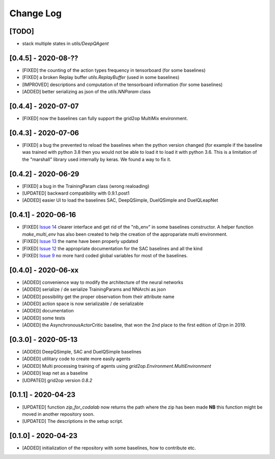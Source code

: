 Change Log
===========
[TODO]
--------
- stack multiple states in `utils/DeepQAgent`

[0.4.5] - 2020-08-??
--------------------
- [FIXED] the counting of the action types frequency in tensorboard (for some baselines)
- [FIXED] a broken Replay buffer `utils.ReplayBuffer` (used in some baselines)
- [IMPROVED] descriptions and computation of the tensorboard information (for some baselines)
- [ADDED] better serializing as json of the `utils.NNParam` class

[0.4.4] - 2020-07-07
--------------------
- [FIXED] now the baselines can fully support the grid2op MultiMix environment.

[0.4.3] - 2020-07-06
---------------------
- [FIXED] a bug the prevented to reload the baselines when the python version changed (for example
  if the baseline was trained with python 3.8 then you would not be able to load it to load it
  with python 3.6. This is a limitation of the "marshall" library used internally by keras. We
  found a way to fix it.

[0.4.2] - 2020-06-29
-----------------------
- [FIXED] a bug in the TrainingParam class (wrong realoading)
- [UPDATED] backward compatibility with 0.9.1.post1
- [ADDED] easier UI to load the baselines SAC, DeepQSimple, DuelQSimple and DuelQLeapNet

[0.4.1] - 2020-06-16
-----------------------
- [FIXED] `Issue 14 <https://github.com/rte-france/l2rpn-baselines/issues/14>`_ clearer interface and get rid
  of the "nb_env" in some baselines constructor. A helper function
  `make_multi_env` has also been created to help the creation of the appropariate multi environment.
- [FIXED] `Issue 13 <https://github.com/rte-france/l2rpn-baselines/issues/13>`_ the name have been properly updated
- [FIXED] `Issue 12 <https://github.com/rte-france/l2rpn-baselines/issues/12>`_ the appropriate documentation for the
  SAC baselines and all the kind
- [FIXED] `Issue 9 <https://github.com/rte-france/l2rpn-baselines/issues/9>`_ no more hard coded global variables for
  most of the baselines.

[0.4.0] - 2020-06-xx
--------------------
- [ADDED] convenience way to modify the architecture of the neural networks
- [ADDED] serialize / de serialize TrainingParams and NNArchi as json
- [ADDED] possibility get the proper observation from their attribute name
- [ADDED] action space is now serializable / de serializable
- [ADDED] documentation
- [ADDED] some tests
- [ADDED] the AsynchronousActorCritic baseline, that won the 2nd place to the first edition of l2rpn in 2019.

[0.3.0] - 2020-05-13
--------------------
- [ADDED] DeepQSimple, SAC and DuelQSimple baselines
- [ADDED] utilitary code to create more easily agents
- [ADDED] Multi processing training of agents using `grid2op.Environment.MultiEnvironment`
- [ADDED] leap net as a baseline
- [UDPATED] grid2op version `0.8.2`

[0.1.1] - 2020-04-23
--------------------
- [UPDATED] function `zip_for_codalab` now returns the path where the zip has been made **NB** this function
  might be moved in another repository soon.
- [UPDATED] The descriptions in the setup script.

[0.1.0] - 2020-04-23
--------------------
- [ADDED] initialization of the repository with some baselines, how to contribute etc.
